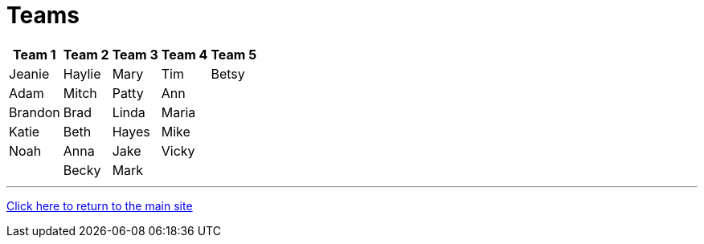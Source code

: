 = Teams

[%autowidth,stripes=even,]
|===
| Team 1 | Team 2 |Team 3 | Team 4 | Team 5


|Jeanie
|Haylie
|Mary
|Tim
|Betsy

|Adam
|Mitch
|Patty
|Ann
|

|Brandon
|Brad
|Linda
|Maria
|

|Katie
|Beth
|Hayes
|Mike
|

|Noah
|Anna
|Jake
|Vicky
|
|

|Becky
|Mark
|
|
|
|===

'''

link:../index.html[Click here to return to the main site]